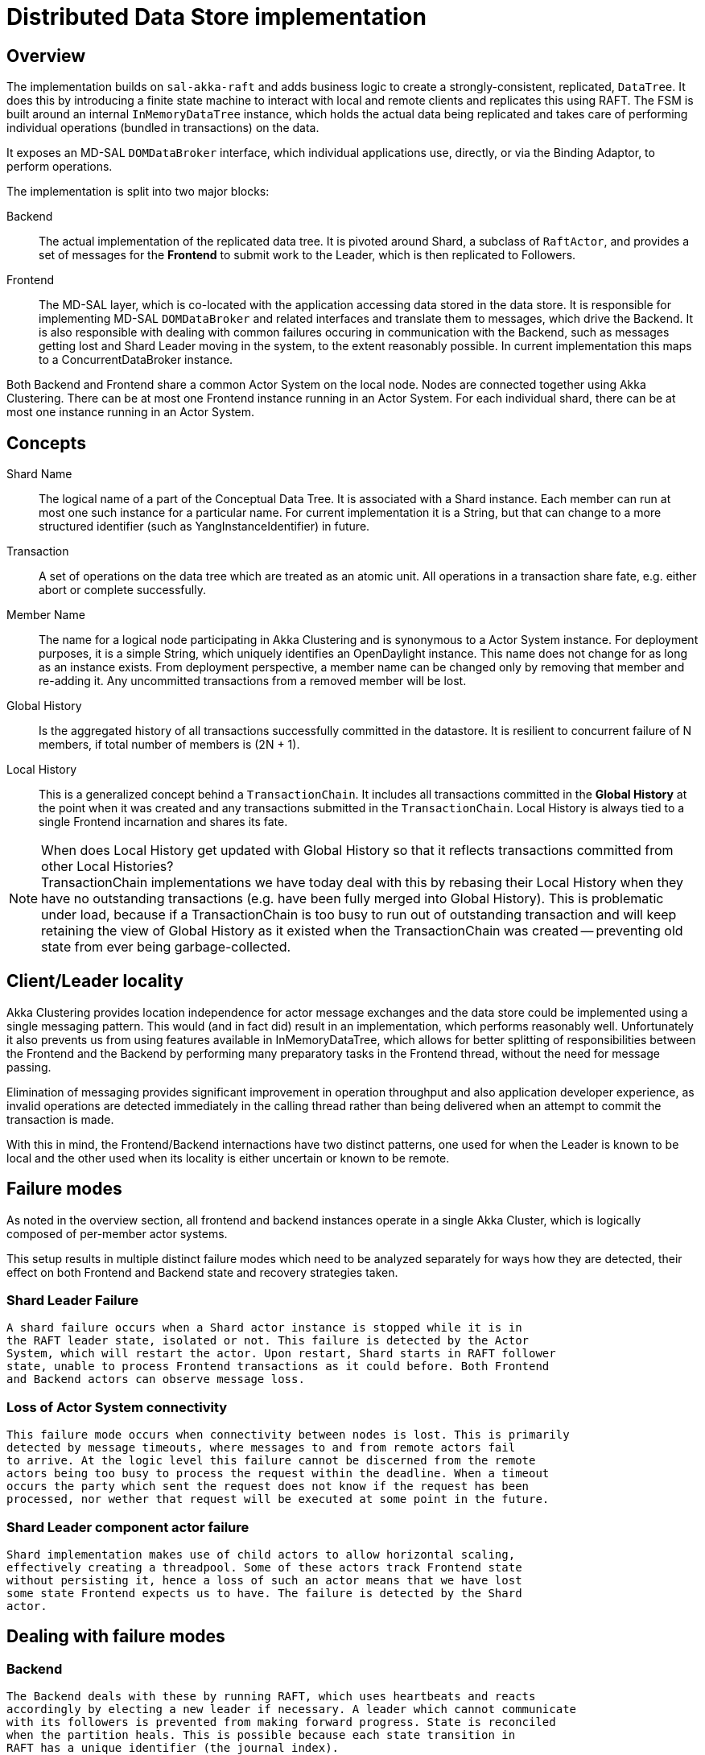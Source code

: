 = Distributed Data Store implementation

== Overview
The implementation builds on `sal-akka-raft` and adds business logic to
create a strongly-consistent, replicated, `DataTree`. It does this by introducing
a finite state machine to interact with local and remote clients and replicates
this using RAFT. The FSM is built around an internal `InMemoryDataTree` instance,
which holds the actual data being replicated and takes care of performing
individual operations (bundled in transactions) on the data.

It exposes an MD-SAL `DOMDataBroker` interface, which individual applications use,
directly, or via the Binding Adaptor, to perform operations.

The implementation is split into two major blocks:

Backend::
  The actual implementation of the replicated data tree. It is pivoted
  around Shard, a subclass of `RaftActor`, and provides a set of messages for the
  *Frontend* to submit work to the Leader, which is then replicated to Followers.

Frontend::
  The MD-SAL layer, which is co-located with the application accessing
  data stored in the data store. It is responsible for implementing MD-SAL
  `DOMDataBroker` and related interfaces and translate them to messages, which drive
  the Backend. It is also responsible with dealing with common failures occuring
  in communication with the Backend, such as messages getting lost and Shard
  Leader moving in the system, to the extent reasonably possible. In current
  implementation this maps to a ConcurrentDataBroker instance.

Both Backend and Frontend share a common Actor System on the local node. Nodes are
connected together using Akka Clustering. There can be at most one Frontend instance
running in an Actor System. For each individual shard, there can be at most one
instance running in an Actor System.

== Concepts

Shard Name::
  The logical name of a part of the Conceptual Data Tree. It is
  associated with a Shard instance. Each member can run at most one such instance
  for a particular name. For current implementation it is a String, but that can
  change to a more structured identifier (such as YangInstanceIdentifier) in future.

Transaction::
  A set of operations on the data tree which are treated as an
  atomic unit. All operations in a transaction share fate, e.g. either abort or
  complete successfully.

Member Name::
  The name for a logical node participating in Akka Clustering and
  is synonymous to a Actor System instance. For deployment purposes, it is a simple
  String, which uniquely identifies an OpenDaylight instance. This name does not
  change for as long as an instance exists. From deployment perspective, a member
  name can be changed only by removing that member and re-adding it. Any uncommitted
  transactions from a removed member will be lost.

Global History::
  Is the aggregated history of all transactions successfully
  committed in the datastore. It is resilient to concurrent failure of N members,
  if total number of members is (2N + 1).

Local History::
  This is a generalized concept behind a `TransactionChain`. It
  includes all transactions committed in the *Global History* at the point when
  it was created and any transactions submitted in the `TransactionChain`. Local
  History is always tied to a single Frontend incarnation and shares its fate.

[NOTE]
.When does Local History get updated with Global History so that it reflects transactions committed from other Local Histories?

TransactionChain implementations we have today deal with this by rebasing their
Local History when they have no outstanding transactions (e.g. have been
fully merged into Global History). This is problematic under load, because if
a TransactionChain is too busy to run out of outstanding transaction and will
keep retaining the view of Global History as it existed when the TransactionChain
was created -- preventing old state from ever being garbage-collected.

== Client/Leader locality

Akka Clustering provides location independence for actor message exchanges and
the data store could be implemented using a single messaging pattern. This would
(and in fact did) result in an implementation, which performs reasonably well.
Unfortunately it also prevents us from using features available in InMemoryDataTree,
which allows for better splitting of responsibilities between the Frontend and
the Backend by performing many preparatory tasks in the Frontend thread, without
the need for message passing.

Elimination of messaging provides significant improvement in operation throughput
and also application developer experience, as invalid operations are detected
immediately in the calling thread rather than being delivered when an attempt
to commit the transaction is made.

With this in mind, the Frontend/Backend internactions have two distinct patterns,
one used for when the Leader is known to be local and the other used when its
locality is either uncertain or known to be remote.

== Failure modes

As noted in the overview section, all frontend and backend instances operate in
a single Akka Cluster, which is logically composed of per-member actor systems.

This setup results in multiple distinct failure modes which need to be analyzed
separately for ways how they are detected, their effect on both Frontend and Backend
state and recovery strategies taken.

=== Shard Leader Failure
  A shard failure occurs when a Shard actor instance is stopped while it is in
  the RAFT leader state, isolated or not. This failure is detected by the Actor
  System, which will restart the actor. Upon restart, Shard starts in RAFT follower
  state, unable to process Frontend transactions as it could before. Both Frontend
  and Backend actors can observe message loss.

=== Loss of Actor System connectivity
  This failure mode occurs when connectivity between nodes is lost. This is primarily
  detected by message timeouts, where messages to and from remote actors fail
  to arrive. At the logic level this failure cannot be discerned from the remote
  actors being too busy to process the request within the deadline. When a timeout
  occurs the party which sent the request does not know if the request has been
  processed, nor wether that request will be executed at some point in the future.

=== Shard Leader component actor failure
  Shard implementation makes use of child actors to allow horizontal scaling,
  effectively creating a threadpool. Some of these actors track Frontend state
  without persisting it, hence a loss of such an actor means that we have lost
  some state Frontend expects us to have. The failure is detected by the Shard
  actor.

== Dealing with failure modes

=== Backend
  The Backend deals with these by running RAFT, which uses heartbeats and reacts
  accordingly by electing a new leader if necessary. A leader which cannot communicate
  with its followers is prevented from making forward progress. State is reconciled
  when the partition heals. This is possible because each state transition in
  RAFT has a unique identifier (the journal index).

  Shard Leader component actor failures are dealt with in a fail-fast manner, where
  a tombstone for the Frontend component corresponding to the failed actor. Failure
  cause is recorded in the tombstone and all subsequent Frontend messages towards
  that actor are immediately rejected, stating the failure cause.

=== Frontend
  The Frontend needs to deal with this mode by eliminating unknowns to the extent
  reasonably possible, or by propagating any unresolved unknowns to the user
  application.

  In order to achieve this, all state transitions need to have a globally-unique
  identifier and the Backend needs to track which transitions have been acted on.
  This way all state transitions can be made idempotent, e.g. the Backend will ignore
  any state transition if its internal state indicate the transition has already been
  performed.

  Idempotent transitions allow the Frontend to re-send them until it receives
  an authoritative reply from the Backend -- either confirming the state transition
  or rejecting it, hence eliminating the unknown and allowing the Frontend to
  continue operating on well-defined state.

== Identifying state transitions
  Transition identifiers form a namespace from which each transition needs to get
  a unique identifier, which makes allocation a performance-critical part
  of operation and needs to be scaled.

  Transitions are always initiated from the Frontend, hence the responsibility
  for allocating and retiring each transition identifier lies ultimately with
  the Frontend. This matter is slightly complicated by the fact that the Backend
  needs to track transitions efficiently, hence we will define additional rules
  when particular transition identifiers are implicitly retired based on events
  observed by the Backend.

  Due to the scaling requirement, the Transition Identifier namespace is a hierarchical,
  where each level in the hierarchy is treated as a separate namespace, lending
  itself to delegation.

  The first level in the hierarchy is the Member Name where the originating Frontend
  resides. Since Member Names are unique within a cluster, this allows for allocation
  and retirement to be tied to member lifecycle. Allocation and retirement does not
  need to be communicated across members. If a member is removed from a cluster,
  all its Transition Identifiers are immediately retired. A Member may not reuse
  a transition identifier it has used for communication until it has confirmed
  that the Backend has acknowledged its implicit or explicit retirement.

  The second level in the hierarchy is the Frontend Generation number. It is used
  to distiguish Frontend instances on the same member across Frontend restarts.
  We could use Akka Persistence or similar to persist Frontend state, all of the state
  is inherently transitive and high-churn, so persisting it would lead to inferior
  degradation. Every time a Frontend instance is started it is assigned a unique,
  generation number. There are multiple mechanisms how such a number could be obtained,
  such as UUID generation, but it is advantageous to have this number increasing
  monotonically. For this reason we will use a locally-persisted number, which is
  incremented (and persisted once) everytime a Frontend instance is started. We will
  use an unsigned 64bit number, stored as a simple long, but treated as an unsigned
  by using Long.*Unsigned*() methods to interact with it.

  These two levels are combined into a FrontendIdentifier and embedded in every
  message the Frontend sends to the Backend.

  The third level in the hierarchy is transition family. This identifies the type
  of operation being performed, such as creation of a TransactionChain, 


